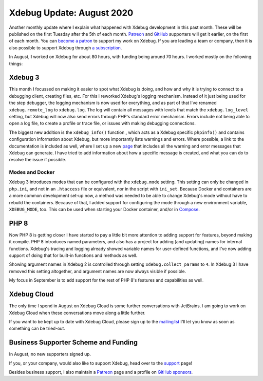 Xdebug Update: August 2020
==========================

.. articleMetaData::
   :Where: London, UK
   :Date: 2020-09-08 09:44 Europe/London
   :Tags: blog, php, xdebug
   :Short: xdebug-20aug

Another monthly update where I explain what happened with Xdebug development
in this past month. These will be published on the first Tuesday after the 5th
of each month. `Patreon <https://www.patreon.com/derickr>`_ and `GitHub
<https://github.com/sponsors/derickr/>`_ supporters will
get it earlier, on the first of each month. You can `become a patron
<https://www.patreon.com/bePatron?u=7864328>`_ to support my work on Xdebug.
If you are leading a team or company, then it is also possible to support
Xdebug through `a subscription <https://xdebug.org/support>`_.

In August, I worked on Xdebug for about 80 hours, with funding being around 70
hours. I worked mostly on the following things:

Xdebug 3
--------

This month I focussed on making it easier to spot what Xdebug is doing, and
how and why it is trying to connect to a debugging client, creating files,
etc. For this I reworked Xdebug's logging mechanism. Instead of it just being
used for the step debugger, the logging mechanism is now used for everything,
and as part of that I've renamed ``xdebug.remote_log`` to ``xdebug.log``. The log
will contain all messages with levels that match the ``xdebug.log_level``
setting, but Xdebug will now also send errors through PHP's standard error
mechanism. Errors include not being able to open a log file, to create a
profile or trace file, or issues with making debugging connections.

The biggest new addition is the ``xdebug_info()`` function , which acts as a
Xdebug specific ``phpinfo()`` and contains configuration information about
Xdebug, but more importantly lists warnings and errors. Where possible, a link
to the documentation is included as well, where I set up a new `page
<https://3.xdebug.org/docs/errors>`_ that includes all the warning and error
messages that Xdebug can generate. I have tried to add information about how
a specific message is created, and what you can do to resolve the issue if
possible.

Modes and Docker
~~~~~~~~~~~~~~~~

Xdebug 3 introduces modes that can be configured with the ``xdebug.mode``
setting. This setting can only be changed in ``php.ini``, and not in an
``.htaccess`` file or equivalent, nor in the script with ``ini_set``. Because
Docker and containers are a more common development set-up now, a method was
needed to be able to change Xdebug's mode without have to rebuild the
containers. Because of that, I added support for configuring the mode through
a new environment variable, ``XDEBUG_MODE``, too. This can be used when starting
your Docker container, and/or in `Compose
<https://docs.docker.com/compose/environment-variables/>`_.

PHP 8
-----

Now PHP 8 is getting closer I have started to pay a little bit more attention
to adding support for features, beyond making it compile. PHP 8 introduces
named parameters, and also has a project for adding (and updating) names for
internal functions. Xdebug's tracing and logging already showed variable names
for user-defined functions, and I've now adding support of doing that for
built-in functions and methods as well.

Showing argument names in Xdebug 2 is controlled through setting
``xdebug.collect_params`` to ``4``. In Xdebug 3 I have removed this setting
altogether, and argument names are now always visible if possible.

My focus in September is to add support for the rest of PHP 8's features and
capabilities as well.

Xdebug Cloud
------------

The only time I spend in August on Xdebug Cloud is some further conversations
with JetBrains. I am going to work on Xdebug Cloud when these conversations
move along a little further.

If you want to be kept up to date with Xdebug Cloud, please sign up to the
`mailinglist <http://cloud.xdebug.com>`_ I'll let you know as soon as
something can be tried-out. 

Business Supporter Scheme and Funding
-------------------------------------

In August, no new supporters signed up.

If you, or your company, would also like to support Xdebug, head over to the
`support <https://xdebug.org/support>`_ page!

Besides business support, I also maintain a `Patreon
<https://www.patreon.com/derickr>`_ page and a profile on `GitHub sponsors
<https://github.com/sponsors/derickr>`_.
